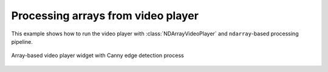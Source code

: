 Processing arrays from video player
===================================

This example shows how to run the video player with :class:`NDArrayVideoPlayer` and ``ndarray``-based processing pipeline.

.. figure:: ./array.player.png
   :align: center

   Array-based video player widget with Canny edge detection process

.. tabs::

   .. tab:: PySide6

      .. include:: ./PySide6/array.player.py
         :code: python

   .. tab:: PyQt6

      .. include:: ./PyQt6/array.player.py
         :code: python
